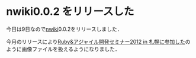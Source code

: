 * nwiki0.0.2 をリリースした
今日は9日なので[[https://github.com/niku/nwiki][nwiki]]0.0.2をリリースしました．

今月のリリースにより[[../06/Ruby&アジャイル開発セミナー2012 in 札幌に参加した][Ruby&アジャイル開発セミナー2012 in 札幌に参加した]]のように画像ファイルを扱えるようになりました．
